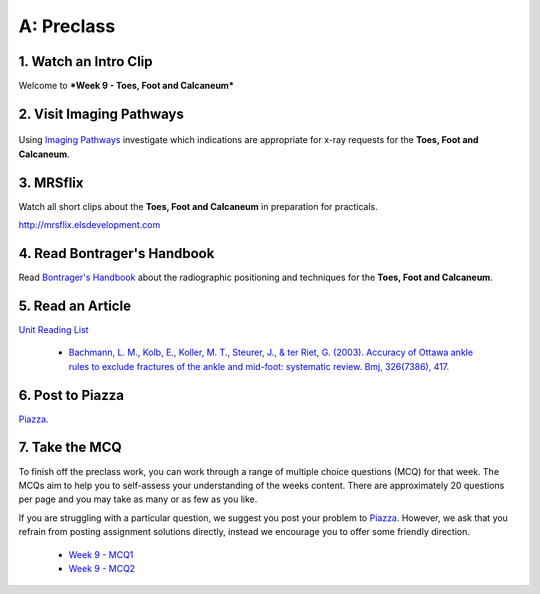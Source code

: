 A: Preclass
===============

1. Watch an Intro Clip
----------------------
Welcome to ***Week 9 - Toes, Foot and Calcaneum***

.. embedded-video:: 162921019
   :format: vimeo

2. Visit Imaging Pathways
-------------------------

.. figure:: /Images/imaging_pathways_logo.png
   :target: http://imagingpathways.health.wa.gov.au/index.php/imaging-pathways
   :width: 480px
   :alt: Imaging Pathways
   :figclass: reference

Using `Imaging Pathways <http://imagingpathways.health.wa.gov.au/index.php/imaging-pathways>`_ investigate which indications are appropriate for x-ray requests for the **Toes, Foot and Calcaneum**.

3. MRSflix
-----------------------------------
Watch all short clips about the **Toes, Foot and Calcaneum** in preparation for practicals.

`<http://mrsflix.elsdevelopment.com>`_

4. Read Bontrager's Handbook
----------------------------
Read `Bontrager's Handbook <http://opac.library.usyd.edu.au:80/record=b4698666~S4>`_ about the radiographic positioning and techniques for the **Toes, Foot and Calcaneum**.

.. figure:: /Images/bontrager_logo.jpg
   :target: http://opac.library.usyd.edu.au:80/record=b4698666~S4
   :width: 300px
   :alt: Bontrager's Handbook
   :figclass: reference

5. Read an Article
------------------
`Unit Reading List <http://opac.library.usyd.edu.au/search/r?SEARCH=MRSC5001>`_

  - `Bachmann, L. M., Kolb, E., Koller, M. T., Steurer, J., & ter Riet, G. (2003). Accuracy of Ottawa ankle rules to exclude fractures of the ankle and mid-foot: systematic review. Bmj, 326(7386), 417. <http://opac.library.usyd.edu.au:80/record=b4153486~S4>`_

6. Post to Piazza
-----------------
`Piazza. <https://piazza.com/class/ikylobq09oe6dy?cid=17>`_

7. Take the MCQ
-----------------
To finish off the preclass work, you can work through a range of multiple choice questions (MCQ) for that week. The MCQs aim to help you to self-assess your understanding of the weeks content. There are approximately 20 questions per page and you may take as many or as few as you like.

If you are struggling with a particular question, we suggest you post your problem to `Piazza <https://piazza.com/class/ikylobq09oe6dy?cid=17>`_. However, we ask that you refrain from posting assignment solutions directly, instead we encourage you to offer some friendly direction. 

  - `Week 9 - MCQ1 <mcq_1.html>`_
  - `Week 9 - MCQ2 <mcq_2.html>`_
